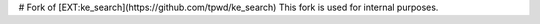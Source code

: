 # Fork of [EXT:ke_search](https://github.com/tpwd/ke_search)
This fork is used for internal purposes.
